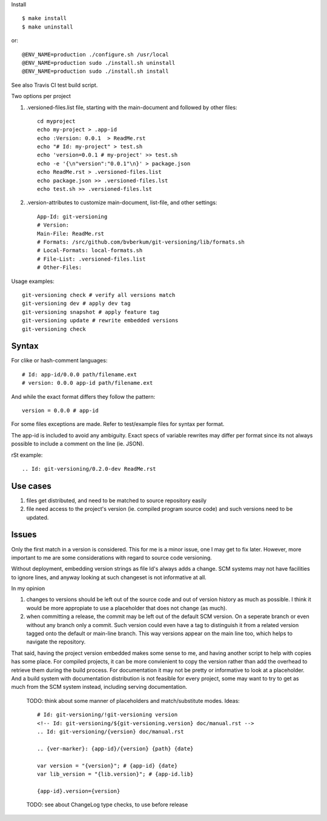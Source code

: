 Install ::

  $ make install
  $ make uninstall

or::

  @ENV_NAME=production ./configure.sh /usr/local
  @ENV_NAME=production sudo ./install.sh uninstall
  @ENV_NAME=production sudo ./install.sh install


See also Travis CI test build script.


Two options per project

1. .versioned-files.list file, starting with the main-document and followed
   by other files::

      cd myproject
      echo my-project > .app-id
      echo :Version: 0.0.1  > ReadMe.rst
      echo "# Id: my-project" > test.sh
      echo 'version=0.0.1 # my-project' >> test.sh
      echo -e '{\n"version":"0.0.1"\n}' > package.json
      echo ReadMe.rst > .versioned-files.list
      echo package.json >> .versioned-files.lst
      echo test.sh >> .versioned-files.lst


2. .version-attributes to customize main-document, list-file, and other
   settings::

      App-Id: git-versioning
      # Version:
      Main-File: ReadMe.rst
      # Formats: /src/github.com/bvberkum/git-versioning/lib/formats.sh
      # Local-Formats: local-formats.sh
      # File-List: .versioned-files.list
      # Other-Files:

Usage examples::

  git-versioning check # verify all versions match
  git-versioning dev # apply dev tag
  git-versioning snapshot # apply feature tag
  git-versioning update # rewrite embedded versions
  git-versioning check


Syntax
------
For clike or hash-comment languages::

  # Id: app-id/0.0.0 path/filename.ext
  # version: 0.0.0 app-id path/filename.ext

And while the exact format differs they follow the pattern::

  version = 0.0.0 # app-id

For some files exceptions are made. Refer to test/example files for syntax
per format.

The app-id is included to avoid any ambiguity.
Exact specs of variable rewrites may differ per format since its not always
possible to include a comment on the line (ie. JSON).


rSt example::

  .. Id: git-versioning/0.2.0-dev ReadMe.rst


Use cases
---------

1. files get distributed, and need to be matched to source repository easily
2. file need access to the project's version (ie. compiled program source code)
   and such versions need to be updated.

Issues
------

Only the first match in a version is considered. This for me is a minor issue,
one I may get to fix later. However, more important to me are some
considerations with regard to source code versioning.

Without deployment, embedding version strings as file Id's always adds a change.
SCM systems may not have facilities to ignore lines, and anyway looking at such
changeset is not informative at all.

In my opinion

1. changes to versions should be left out of the source code and out of version
   history as much as possible. I think it would be more appropiate to use a
   placeholder that does not change (as much).

2. when committing a release, the commit may be left out of the default SCM
   version. On a seperate branch or even without any branch only a commit.
   Such version could even have a tag to distinguish it from a related version
   tagged onto the default or main-line branch. This way versions appear on the
   main line too, which helps to navigate the repository.

That said, having the project version embedded makes some sense to me, and
having another script to help with copies has some place. For compiled projects,
it can be more convienient to copy the version rather than add the overhead to
retrieve them during the build process. For documentation it may not be pretty
or informative to look at a placeholder. And a build system with documentation
distribution is not feasible for every project, some may want to try to get as
much from the SCM system instead, including serving documentation.

..

  TODO: think about some manner of placeholders and match/substitute modes. Ideas::

    # Id: git-versioning/!git-versioning version
    <!-- Id: git-versioning/${git-versioning.version} doc/manual.rst -->
    .. Id: git-versioning/{version} doc/manual.rst

    .. {ver-marker}: {app-id}/{version} {path} {date}

    var version = "{version}"; # {app-id} {date}
    var lib_version = "{lib.version}"; # {app-id.lib}

    {app-id}.version={version}

..

  TODO: see about ChangeLog type checks, to use before release

